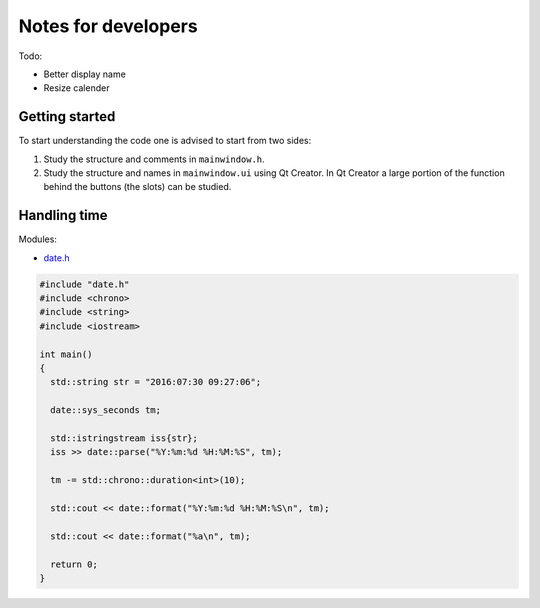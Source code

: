 
********************
Notes for developers
********************

Todo:

* Better display name
* Resize calender

Getting started
===============

To start understanding the code one is advised to start from two sides:

1.  Study the structure and comments in ``mainwindow.h``.

2.  Study the structure and names in ``mainwindow.ui`` using Qt Creator. In Qt Creator a large portion of the function behind the buttons (the slots) can be studied.


Handling time
=============

Modules:

*   `date.h <https://howardhinnant.github.io/date/date.html>`_

.. code-block:: cpp

  #include "date.h"
  #include <chrono>
  #include <string>
  #include <iostream>

  int main()
  {
    std::string str = "2016:07:30 09:27:06";

    date::sys_seconds tm;

    std::istringstream iss{str};
    iss >> date::parse("%Y:%m:%d %H:%M:%S", tm);

    tm -= std::chrono::duration<int>(10);

    std::cout << date::format("%Y:%m:%d %H:%M:%S\n", tm);

    std::cout << date::format("%a\n", tm);

    return 0;
  }
